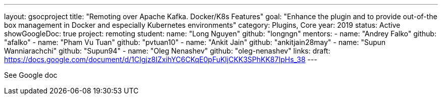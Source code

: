---
layout: gsocproject
title: "Remoting over Apache Kafka. Docker/K8s Features"
goal: "Enhance the plugin and to provide out-of-the box management in Docker and especially Kubernetes environments"
category: Plugins, Core
year: 2019
status: Active
showGoogleDoc: true
project: remoting
student:
  name: "Long Nguyen"
  github: "longngn"
mentors:
- name: "Andrey Falko"
  github: "afalko"
- name: "Pham Vu Tuan"
  github: "pvtuan10"
- name: "Ankit Jain"
  github: "ankitjain28may"
- name: "Supun Wanniarachchi"
  github: "Supun94"
- name: "Oleg Nenashev"
  github: "oleg-nenashev"
links:
  draft: https://docs.google.com/document/d/1CIgjz8IZxihYC6CKqE0pFuKljCKK3SPhKK87IpHs_38
---

See Google doc
